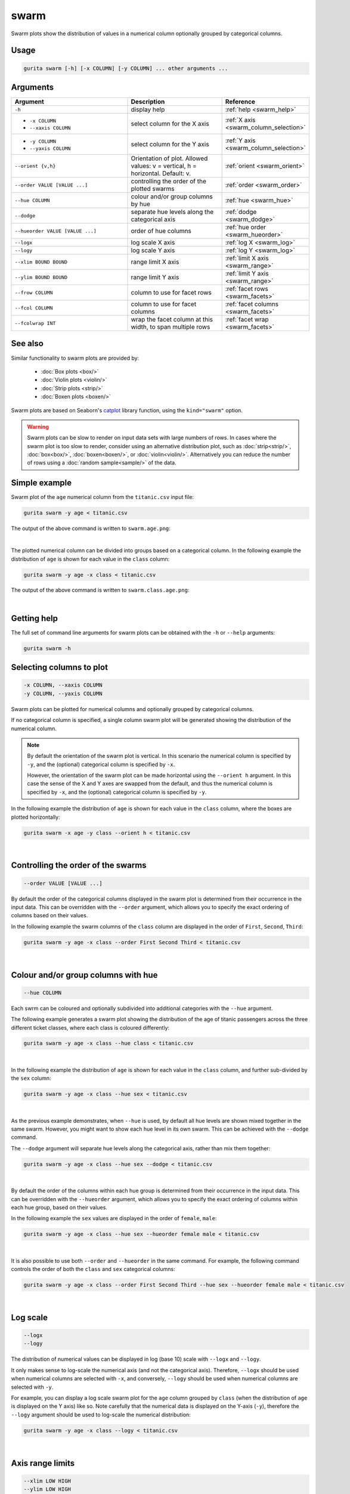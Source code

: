 .. _swarm:

swarm
=====

Swarm plots show the distribution of values in a numerical column optionally grouped by categorical columns.

Usage
-----

.. code-block:: text 

    gurita swarm [-h] [-x COLUMN] [-y COLUMN] ... other arguments ... 

Arguments
---------

.. list-table::
   :widths: 25 20 10
   :header-rows: 1
   :class: tight-table

   * - Argument
     - Description
     - Reference
   * - ``-h``
     - display help
     - :ref:`help <swarm_help>`
   * - * ``-x COLUMN``
       * ``--xaxis COLUMN``
     - select column for the X axis
     - :ref:`X axis <swarm_column_selection>`
   * - * ``-y COLUMN``
       * ``--yaxis COLUMN``
     - select column for the Y axis
     - :ref:`Y axis <swarm_column_selection>`
   * - ``--orient {v,h}``
     - Orientation of plot. Allowed values: v = vertical, h = horizontal. Default: v.
     - :ref:`orient <swarm_orient>`
   * - ``--order VALUE [VALUE ...]``
     - controlling the order of the plotted swarms 
     - :ref:`order <swarm_order>`
   * - ``--hue COLUMN``
     - colour and/or group columns by hue 
     - :ref:`hue <swarm_hue>`
   * - ``--dodge``
     - separate hue levels along the categorical axis
     - :ref:`dodge <swarm_dodge>`
   * - ``--hueorder VALUE [VALUE ...]``
     - order of hue columns
     - :ref:`hue order <swarm_hueorder>`
   * - ``--logx``
     - log scale X axis 
     - :ref:`log X <swarm_log>`
   * - ``--logy``
     - log scale Y axis 
     - :ref:`log Y <swarm_log>`
   * - ``--xlim BOUND BOUND``
     - range limit X axis 
     - :ref:`limit X axis <swarm_range>`
   * - ``--ylim BOUND BOUND``
     - range limit Y axis 
     - :ref:`limit Y axis <swarm_range>`
   * - ``--frow COLUMN``
     - column to use for facet rows 
     - :ref:`facet rows <swarm_facets>`
   * - ``--fcol COLUMN``
     - column to use for facet columns 
     - :ref:`facet columns <swarm_facets>`
   * - ``--fcolwrap INT``
     - wrap the facet column at this width, to span multiple rows
     - :ref:`facet wrap <swarm_facets>`

See also
--------

Similar functionality to swarm plots are provided by:

 * :doc:`Box plots <box/>`
 * :doc:`Violin plots <violin/>`
 * :doc:`Strip plots <strip/>` 
 * :doc:`Boxen plots <boxen/>` 

Swarm plots are based on Seaborn's `catplot <https://seaborn.pydata.org/generated/seaborn.catplot.html>`_ library function, using the ``kind="swarm"`` option.

.. warning::
   Swarm plots can be slow to render on input data sets with large numbers of rows. 
   In cases where the swarm plot is too slow to render, consider using an alternative
   distribution plot, such as :doc:`strip<strip/>`, :doc:`box<box/>`, :doc:`boxen<boxen/>`, or :doc:`violin<violin/>`.
   Alternatively you can reduce the number of rows using a :doc:`random sample<sample/>` of the data.

Simple example
--------------

Swarm plot of the ``age`` numerical column from the ``titanic.csv`` input file:

.. code-block:: bash

    gurita swarm -y age < titanic.csv 

The output of the above command is written to ``swarm.age.png``:

.. image:: ../docs/_images/swarm.age.png 
       :width: 600px
       :height: 600px
       :align: center
       :alt: Swarm plot showing the distribution of age for the titanic data set

|

The plotted numerical column can be divided into groups based on a categorical column.
In the following example the distribution of ``age`` is shown for each value in the ``class`` column:

.. code-block:: bash

    gurita swarm -y age -x class < titanic.csv 

The output of the above command is written to ``swarm.class.age.png``:

.. image:: ../docs/_images/swarm.class.age.png 
       :width: 600px
       :height: 600px
       :align: center
       :alt: Swarm plot showing the distribution of age for each class in the titanic data set

|

.. _swarm_help:

Getting help
------------

The full set of command line arguments for swarm plots can be obtained with the ``-h`` or ``--help``
arguments:

.. code-block:: bash

    gurita swarm -h

.. _swarm_column_selection:

Selecting columns to plot
--------------------------

.. code-block:: 

  -x COLUMN, --xaxis COLUMN
  -y COLUMN, --yaxis COLUMN

Swarm plots can be plotted for numerical columns and optionally grouped by categorical columns.

If no categorical column is specified, a single column swarm plot will be generated showing
the distribution of the numerical column.

.. note:: 

    .. _swarm_orient:

    By default the orientation of the swarm plot is vertical. In this scenario
    the numerical column is specified by ``-y``, and the (optional) categorical column is specified
    by ``-x``.
    
    However, the orientation of the swarm plot can be made horizontal using the ``--orient h`` argument.
    In this case the sense of the X and Y axes are swapped from the default, and thus
    the numerical column is specified by ``-x``, and the (optional) categorical column is specified
    by ``-y``.

In the following example the distribution of ``age`` is shown for each value in the ``class`` column,
where the boxes are plotted horizontally:

.. code-block:: bash

    gurita swarm -x age -y class --orient h < titanic.csv

.. image:: ../docs/_images/swarm.age.class.png 
       :width: 600px
       :height: 600px
       :align: center
       :alt: Swarm plot showing the distribution of age for each class in the titanic data set, shown horizontally

|

.. _swarm_order:

Controlling the order of the swarms
-----------------------------------

.. code-block:: 

    --order VALUE [VALUE ...]

By default the order of the categorical columns displayed in the swarm plot is determined from their occurrence in the input data.
This can be overridden with the ``--order`` argument, which allows you to specify the exact ordering of columns based on their values. 

In the following example the swarm columns of the ``class`` column are displayed in the order of ``First``, ``Second``, ``Third``:

.. code-block:: bash

    gurita swarm -y age -x class --order First Second Third < titanic.csv

.. image:: ../docs/_images/swarm.class.age.order.png 
       :width: 600px
       :height: 600px
       :align: center
       :alt: Swarm plot showing the distribution of age for each class in the titanic data set, shown in a specified order

|

.. _swarm_hue:

Colour and/or group columns with hue
------------------------------------

.. code-block:: 

  --hue COLUMN

Each swrm can be coloured and optionally subdivided into additional categories with the ``--hue`` argument.
     
The following example generates a swarm plot showing the distribution of the age of titanic passengers across the three different ticket classes, where each class is coloured differently:
       
.. code-block:: bash 
     
    gurita swarm -y age -x class --hue class < titanic.csv
     
.. image:: ../docs/_images/swarm.class.age.hue.png
       :width: 700px
       :height: 600px 
       :align: center
       :alt: Swarm plot showing the distribution of age for each class in the titanic data set, grouped by class and coloured by class
     
|    

In the following example the distribution of ``age`` is shown for each value in the ``class`` column, and further sub-divided by the ``sex`` column:

.. code-block:: bash

    gurita swarm -y age -x class --hue sex < titanic.csv

.. image:: ../docs/_images/swarm.class.age.sex.png 
       :width: 600px
       :height: 600px
       :align: center
       :alt: Swarm plot showing the distribution of age for each class in the titanic data set, grouped by class and sex 

|

.. _swarm_dodge:

As the previous example demonstrates, when ``--hue`` is used, by default all hue levels are shown mixed together in the same swarm.
However, you might want to show each hue level in its own swarm. This can be achieved with the ``--dodge`` command.

The ``--dodge`` argument will separate hue levels along the categorical axis, rather than mix them together:

.. code-block:: bash

    gurita swarm -y age -x class --hue sex --dodge < titanic.csv

.. image:: ../docs/_images/swarm.class.age.sex.dodge.png 
       :width: 700px
       :height: 600px
       :align: center
       :alt: Swarm plot showing the distribution of age for each class in the titanic data set, grouped by class and sex, with the sex data separated into swarms 

|

.. _swarm_hueorder:

By default the order of the columns within each hue group is determined from their occurrence in the input data. 
This can be overridden with the ``--hueorder`` argument, which allows you to specify the exact ordering of columns within each hue group, based on their values. 

In the following example the ``sex`` values are displayed in the order of ``female``, ``male``: 

.. code-block:: bash

    gurita swarm -y age -x class --hue sex --hueorder female male < titanic.csv

.. image:: ../docs/_images/swarm.class.age.sex.hueorder.png 
       :width: 600px
       :height: 600px
       :align: center
       :alt: Swarm plot showing the distribution of age for each class in the titanic data set, grouped by class and sex, and the order of sex values specified 

|

It is also possible to use both ``--order`` and ``--hueorder`` in the same command. For example, the following command controls
the order of both the ``class`` and ``sex`` categorical columns:

.. code-block:: bash

    gurita swarm -y age -x class --order First Second Third --hue sex --hueorder female male < titanic.csv

.. image:: ../docs/_images/swarm.class.age.sex.order.hueorder.png 
       :width: 600px
       :height: 600px
       :align: center
       :alt: Swarm plot showing the distribution of age for each class in the titanic data set, grouped by class and sex, and the order of class and sex values specified 

|

.. _swarm_log:

Log scale
---------

.. code-block:: 

  --logx
  --logy

The distribution of numerical values can be displayed in log (base 10) scale with ``--logx`` and ``--logy``. 

It only makes sense to log-scale the numerical axis (and not the categorical axis). Therefore, ``--logx`` should be used when numerical columns are selected with ``-x``, and
conversely, ``--logy`` should be used when numerical columns are selected with ``-y``.

For example, you can display a log scale swarm plot for the ``age`` column grouped by ``class`` (when the distribution of ``age`` is displayed on the Y axis) like so. Note carefully that the numerical data is displayed on the Y-axis (``-y``), therefore the ``--logy`` argument should be used to log-scale the numerical distribution:

.. code-block:: bash

    gurita swarm -y age -x class --logy < titanic.csv 

.. image:: ../docs/_images/swarm.class.age.logy.png 
       :width: 600px
       :height: 600px
       :align: center
       :alt: Swarm plot showing the distribution of age for each class in the titanic data set, with the Y axis in log scale 

|

.. _swarm_range:

Axis range limits
-----------------

.. code-block:: 

  --xlim LOW HIGH 
  --ylim LOW HIGH

The range of displayed numerical distributions can be restricted with ``--xlim`` and ``--ylim``. Each of these flags takes two numerical values as arguments that represent the lower and upper bounds of the range to be displayed.

It only makes sense to range-limit the numerical axis (and not the categorical axis). Therefore, ``--xlim`` should be used when numerical columns are selected with ``-x``, and
conversely, ``--ylim`` should be used when numerical columns are selected with ``-y``.

For example, you can display range-limited range for the ``age`` column grouped by ``class`` (when the distribution of ``age`` is displayed on the Y axis) like so.
Note carefully that the numerical 
data is displayed on the Y-axis (``-y``), therefore the ``--ylim`` argument should be used to range-limit the distribution: 

.. code-block:: bash

    gurita swarm -y age -x class --ylim 10 30 < titanic.csv

.. image:: ../docs/_images/swarm.class.age.ylim.png 
       :width: 600px
       :height: 600px
       :align: center
       :alt: Swarm plot showing the distribution of age for each class in the titanic data set, with the Y axis limited to values in the range 10 to 30 inclusive 

|

.. _swarm_facets:

Facets
------

.. code-block:: 

 --frow COLUMN
 --fcol COLUMN
 --fcolwrap INT

Swarm plots can be further divided into facets, generating a matrix of swarm plots, where a numerical value is
further categorised by up to 2 more categorical columns.

See the :doc:`facet documentation <facets/>` for more information on this feature.

The follow command creates a faceted swarm plot where the ``sex`` column is used to determine the facet columns:

.. code-block:: bash

    gurita swarm -y age -x class --fcol sex < titanic.csv

.. image:: ../docs/_images/swarm.class.age.sex.facets.png 
       :width: 600px
       :height: 300px
       :align: center
       :alt: Swarm plot showing the mean of age for each class in the titanic data set grouped by class, using sex to determine the plot facets

|

